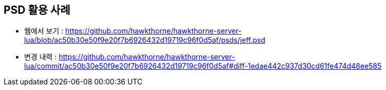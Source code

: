 == PSD 활용 사례
* 웹에서 보기 : https://github.com/hawkthorne/hawkthorne-server-lua/blob/ac50b30e50f9e20f7b6926432d19719c96f0d5af/psds/jeff.psd
* 변경 내력 : https://github.com/hawkthorne/hawkthorne-server-lua/commit/ac50b30e50f9e20f7b6926432d19719c96f0d5af#diff-1edae442c937d30cd61fe474d48ee585
